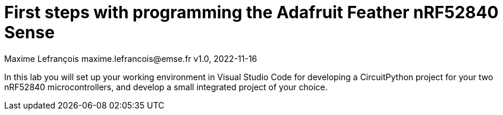 = First steps with programming the Adafruit Feather nRF52840 Sense
Maxime Lefrançois maxime.lefrancois@emse.fr v1.0, 2022-11-16
:homepage: http://ci.mines-stetienne.fr/cps2/course/pcd/
:toc: left

In this lab you will set up your working environment in Visual Studio Code for developing a CircuitPython project for your two nRF52840 microcontrollers, and develop a small integrated project of your choice.
